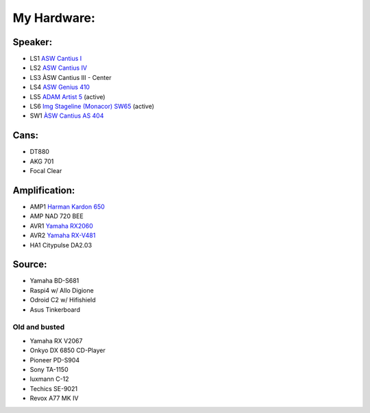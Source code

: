 My Hardware:
------------

Speaker:
________

* LS1 `ASW Cantius I <https://https://hifi-wiki.com/index.php/ASW_Cantius_I>`_

* LS2 `ASW Cantius IV <https://hifi-wiki.com/index.php/ASW_Cantius_IV>`_

* LS3 ÀSW Cantius III - Center

* LS4 `ASW Genius 410 <https://www.connect.de/testbericht/im-test-standlautsprecher-asw-genius-410-1116731.html>`_

* LS5 `ADAM Artist 5 <https://www.bonedo.de/artikel/einzelansicht/adam-audio-artist-5/3.html>`_ (active)

* LS6 `Img Stageline (Monacor) SW65 <https://www.monacor.com/products/pa-technology/speakers-/speaker-systems/active-speaker-systems/sound-65-sw/>`_ (active)

* SW1 `ÀSW Cantius AS 404 <https://web.archive.org/web/20101202020201/http://www.asw-loudspeaker.com/asw-we/produkte/cantius/cantius-as-404-subwoofer.php?sprache=>`_

Cans:
_____
* DT880
* AKG 701
* Focal Clear

Amplification:
______________

* AMP1 `Harman Kardon 650 <https://www.hifi-wiki.de/index.php/Harman/kardon_HK_650>`_
* AMP NAD 720 BEE
* AVR1 `Yamaha RX2060 <https://usa.yamaha.com/products/audio_visual/av_receivers_amps/rx-a2060_u/specs.html>`_
* AVR2 `Yamaha RX-V481 <https://usa.yamaha.com/products/audio_visual/av_receivers_amps/rx-v481_u/specs.html>`_
* HA1  Citypulse DA2.03

Source:
_______
* Yamaha BD-S681
* Raspi4 w/ Allo Digione
* Odroid C2 w/ Hifishield
* Asus Tinkerboard

Old and busted
^^^^^^^^^^^^^^

* Yamaha RX V2067
* Onkyo DX 6850 CD-Player
* Pioneer PD-S904
* Sony TA-1150
* luxmann C-12
* Techics SE-9021
* Revox A77 MK IV

